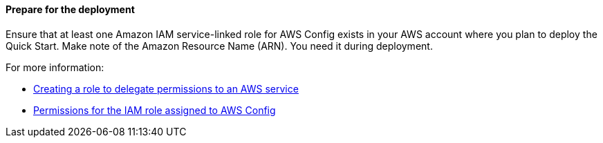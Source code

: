 ==== Prepare for the deployment

Ensure that at least one Amazon IAM service-linked role for AWS Config exists in your AWS account where you plan to deploy the Quick Start. Make note of the Amazon Resource Name (ARN). You need it during deployment. 

For more information:

* https://docs.aws.amazon.com/IAM/latest/UserGuide/id_roles_create_for-service.html[Creating a role to delegate permissions to an AWS service^]
* https://docs.aws.amazon.com/config/latest/developerguide/iamrole-permissions.html[Permissions for the IAM role assigned to AWS Config^]

